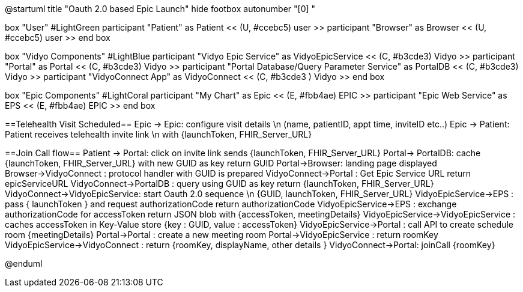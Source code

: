 @startuml
title "Oauth 2.0 based Epic Launch"
hide footbox
autonumber "[0] "

box "User" #LightGreen
participant "Patient" as Patient << (U, #ccebc5) user >>
participant "Browser" as Browser << (U, #ccebc5) user >>
end box

box "Vidyo Components" #LightBlue
participant "Vidyo Epic Service" as VidyoEpicService << (C, #b3cde3) Vidyo >>
participant "Portal" as Portal << (C, #b3cde3) Vidyo >>
participant "Portal Database/Query Parameter Service" as PortalDB << (C, #b3cde3) Vidyo >>
participant "VidyoConnect App" as VidyoConnect << (C, #b3cde3  ) Vidyo >>
end box

box "Epic Components" #LightCoral
participant "My Chart" as Epic << (E, #fbb4ae) EPIC >>
participant "Epic Web Service" as EPS << (E, #fbb4ae) EPIC >>
end box

==Telehealth Visit Scheduled==
Epic -> Epic: configure visit details \n (name, patientID, appt time, inviteID etc..)
Epic -> Patient: Patient receives telehealth invite link \n with {launchToken, FHIR_Server_URL}

==Join Call flow==
Patient -> Portal: click on invite link sends {launchToken, FHIR_Server_URL}
Portal-> PortalDB: cache {launchToken, FHIR_Server_URL} with new GUID as key
return GUID
Portal->Browser: landing page displayed
Browser->VidyoConnect : protocol handler with GUID is prepared
VidyoConnect->Portal : Get Epic Service URL
return epicServiceURL
VidyoConnect->PortalDB : query using GUID as key
return {launchToken, FHIR_Server_URL}
VidyoConnect->VidyoEpicService: start Oauth 2.0 sequence \n {GUID, launchToken, FHIR_Server_URL}
VidyoEpicService->EPS : pass { launchToken } and request authorizationCode 
return authorizationCode
VidyoEpicService->EPS : exchange authorizationCode for accessToken 
return JSON blob with {accessToken, meetingDetails}
VidyoEpicService->VidyoEpicService : caches accessToken in Key-Value store {key : GUID, value : accessToken}
VidyoEpicService->Portal : call API to create schedule room {meetingDetails}
Portal->Portal : create a new meeting room
Portal->VidyoEpicService : return roomKey
VidyoEpicService->VidyoConnect : return {roomKey, displayName, other details }
VidyoConnect->Portal: joinCall {roomKey}


@enduml

